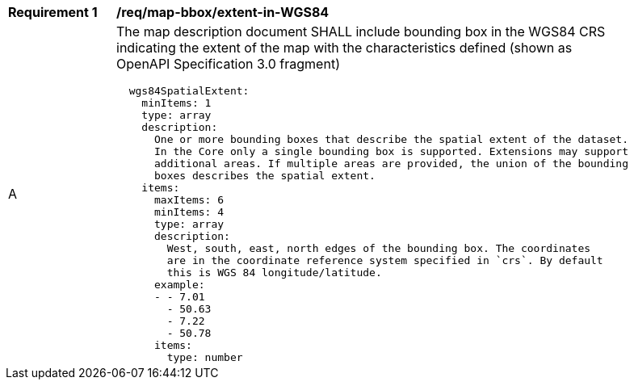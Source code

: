 [[req_map-bbox_extent-in-WGS84]]
[width="90%",cols="2,6a"]
|===
^|*Requirement {counter:req-id}* |*/req/map-bbox/extent-in-WGS84*
^|A |The map description document SHALL include bounding box in the WGS84 CRS indicating the extent of the map with the characteristics defined (shown as OpenAPI Specification 3.0 fragment)
[source,YAML]
----
  wgs84SpatialExtent:
    minItems: 1
    type: array
    description:
      One or more bounding boxes that describe the spatial extent of the dataset.
      In the Core only a single bounding box is supported. Extensions may support
      additional areas. If multiple areas are provided, the union of the bounding
      boxes describes the spatial extent.
    items:
      maxItems: 6
      minItems: 4
      type: array
      description:
        West, south, east, north edges of the bounding box. The coordinates
        are in the coordinate reference system specified in `crs`. By default
        this is WGS 84 longitude/latitude.
      example:
      - - 7.01
        - 50.63
        - 7.22
        - 50.78
      items:
        type: number
----
|===
